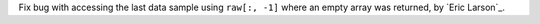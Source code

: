 Fix bug with accessing the last data sample using ``raw[:, -1]`` where an empty array was returned, by `Eric Larson`_.
